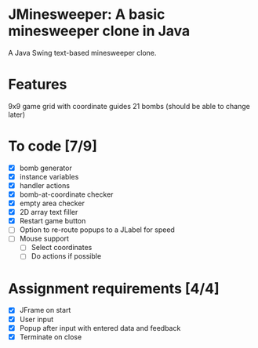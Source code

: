 * JMinesweeper: A basic minesweeper clone in Java
A Java Swing text-based minesweeper clone.
[[./screenshot.png]]
* Features
9x9 game grid with coordinate guides
21 bombs (should be able to change later)
* To code [7/9]
- [X] bomb generator
- [X] instance variables
- [X] handler actions
- [X] bomb-at-coordinate checker
- [X] empty area checker
- [X] 2D array text filler
- [X] Restart game button
- [ ] Option to re-route popups to a JLabel for speed
- [ ] Mouse support
  - [ ] Select coordinates
  - [ ] Do actions if possible
* Assignment requirements [4/4]
- [X] JFrame on start
- [X] User input
- [X] Popup after input with entered data and feedback
- [X] Terminate on close
